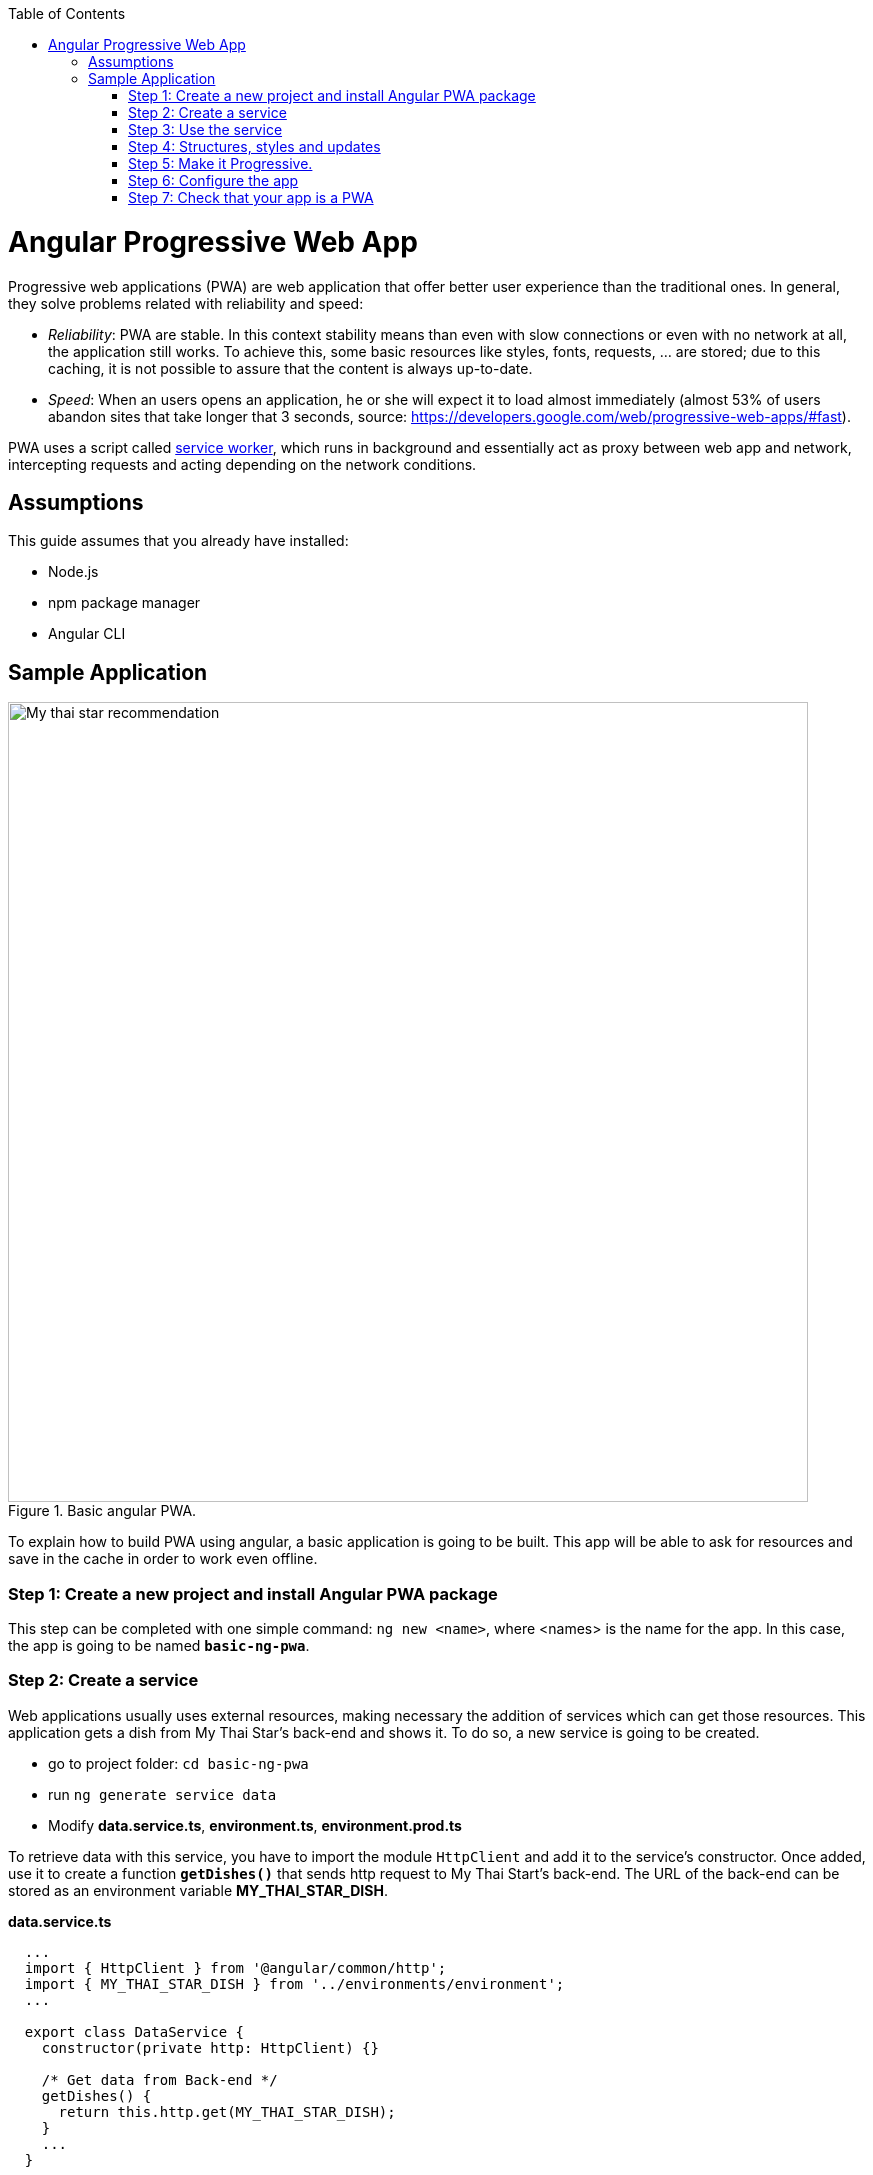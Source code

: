 :toc: macro

ifdef::env-github[]
:tip-caption: :bulb:
:note-caption: :information_source:
:important-caption: :heavy_exclamation_mark:
:caution-caption: :fire:
:warning-caption: :warning:
endif::[]

toc::[]
:idprefix:
:idseparator: -
:reproducible:
:source-highlighter: rouge
:listing-caption: Listing

= Angular Progressive Web App

Progressive web applications (PWA) are web application that offer better user experience than the traditional ones. In general, they solve problems related with reliability and speed:

* _Reliability_:  PWA are stable. In this context stability means than even with slow connections or even with no network at all, the application still works. To achieve this, some basic resources like styles, fonts, requests, ... are stored; due to this caching, it is not possible to assure that the content is always up-to-date.
* _Speed_: When an users opens an application, he or she will expect it to load almost immediately (almost 53% of users abandon sites that take longer that 3 seconds, source: https://developers.google.com/web/progressive-web-apps/#fast).

PWA uses a script called https://developers.google.com/web/fundamentals/primers/service-workers/[service worker], which runs in background and essentially act as proxy between web app and network, intercepting requests and acting depending on the network conditions.

== Assumptions

This guide assumes that you already have installed:

* Node.js
* npm package manager
* Angular CLI

== Sample Application

.Basic angular PWA.
image::images/angular/angular-pwa/mts-pwa-rec.png["My thai star recommendation", width=800 link="images/angular/angular-pwa/mts-pwa-rec.png"]

To explain how to build PWA using angular, a basic application is going to be built. This app will be able to ask for resources and save in the cache in order to work even offline.

=== Step 1: Create a new project and install Angular PWA package

This step can be completed with one simple command: `ng new <name>`, where <names> is the name for the app. In this case, the app is going to be named `*basic-ng-pwa*`.

=== Step 2: Create a service

Web applications usually uses external resources, making necessary the addition of services which can get those resources. This application gets a dish from My Thai Star's back-end and shows it. To do so, a new service is going to be created.

* go to project folder: `cd basic-ng-pwa`
* run `ng generate service data`
* Modify *data.service.ts*, *environment.ts*, *environment.prod.ts*

To retrieve data with this service, you have to import the module `HttpClient` and add it to the service's constructor. Once added, use it to create a function `*getDishes()*` that sends http request to My Thai Start's back-end. The URL of the back-end can be stored as an environment variable *MY_THAI_STAR_DISH*.

*data.service.ts*

[source,ts]
----
  ...
  import { HttpClient } from '@angular/common/http';
  import { MY_THAI_STAR_DISH } from '../environments/environment';
  ...

  export class DataService {
    constructor(private http: HttpClient) {}

    /* Get data from Back-end */
    getDishes() {
      return this.http.get(MY_THAI_STAR_DISH);
    }
    ...
  }
----

*environments.ts*

[source,ts]
  ...
  export const MY_THAI_STAR_DISH =
  'https://mts-devonfw-core.cloud.okteto.net/api/services/rest/dishmanagement/v1/dish/1';
  ...

*environments.prod.ts*

[source,ts]
  ...
  export const MY_THAI_STAR_DISH =
  'https://mts-devonfw-core.cloud.okteto.net/api/services/rest/dishmanagement/v1/dish/1';
  ...

=== Step 3: Use the service

The component `AppComponent` implements the interface `OnInit` and inside its method `ngOnInit()` the subscription to the services is done. When a dish arrives, it is saved and shown (app.component.html).

[source,ts]
----
  ...
  import { DataService } from './data.service';
  export class AppComponent implements OnInit {
  dish: { name: string; description: string } = { name: '', description: ''};

  ...
  ngOnInit() {
    this.data
      .getDishes()
      .subscribe(
        (dishToday: { dish: { name: string; description: string } }) => {
          this.dish = {
            name: dishToday.dish.name,
            description: dishToday.dish.description,
          };
        },
      );
  }
}
----

=== Step 4: Structures, styles and updates
This step shows code interesting inside the sample app. The complete content can be found in https://github.com/devonfw/devon4ng/tree/master/samples/AngularBasicPWA[devon4ng samples].

*index.html*

To use the Montserrat font add the following link inside the tag header.

[source,html]
----
  <link href="https://fonts.googleapis.com/css?family=Montserrat" rel="stylesheet">
----

`*styles.scss*`

[source,css]
----
  body {
    ...
    font-family: 'Montserrat', sans-serif;
  }
----
*app.component.ts*

This file is also used to reload the app if there are any changes.

* `_SwUpdate_`: This object comes inside the `@angular/pwa` package and it is used to detect changes and reload the page if needed.

[source,ts]
----
  ...
  import { SwUpdate } from '@angular/service-worker';

  export class AppComponent implements OnInit {

  ...
    constructor(updates: SwUpdate, private data: DataService) {
      updates.available.subscribe((event) => {
        updates.activateUpdate().then(() => document.location.reload());
      });
    }
    ...
  }
----

=== Step 5: Make it Progressive.

Install Angular PWA package with `ng add @angular/pwa --project <name>`. As before substitute `name` with `**basic-ng-pwa**`.

The above command completes the following actions:

1. Adds the @angular/service-worker package to your project.
2. Enables service worker build support in the CLI.
3. Imports and registers the service worker in the app module.
4. Updates the `index.html` file:

  - Includes a link to add the `manifest.json` file.
  - Adds meta tags for theme-color.
  - Installs icon files to support the installed Progressive Web App (PWA).
  - Creates the service worker configuration file called `ngsw-config.json`, which specifies the caching behaviors and other settings.


==== manifest.json

manifest.json is a file that allows to control how the app is displayed in places where native apps are displayed.

*Fields*

_name_: Name of the web application.

_short_name_: Short version of name.

_theme_color_: Default theme color for an application context.

_background_color_: Expected background color of the web application.

_display_: Preferred display mode.

_scope_: Navigation scope of this web application's application context.

_start_url_: URL loaded when the user launches the web application.

_icons_: Array of icons that serve as representations of the web app.

Additional information can be found https://developers.google.com/web/fundamentals/web-app-manifest/[here].


==== `ngsw-config.json`

ngsw-config.json specifies which files and data URLs have to be cached and updated by the Angular service worker.

*Fields*

** _index_: File that serves as index page to satisfy navigation requests.
** `_assetGroups_`: Resources that are part of the app version that update along with the app.
*** _name_: Identifies the group.
*** `_installMode_`: How the resources are cached (prefetch or lazy).
*** `_updateMode_`: Caching behaviour when a new version of the app is found (prefetch or lazy).
*** _resources_: Resources to cache. There are three groups.
**** _files_: Lists patterns that match files in the distribution directory.
**** `_urls_`:  URL patterns matched at runtime.
** `_dataGroups_`: `UsefulIdentifies` the group. for API requests.
*** _name_: Identifies the group.
*** `_urls_`: URL patterns matched at runtime.
*** _version_:  Indicates that the resources being cached have been updated in a backwards-incompatible way.
*** `_cacheConfig_`: Policy by which matching requests will be cached
**** `_maxSize_`: The maximum number of entries, or responses, in the cache.
**** `_maxAge_`: How long responses are allowed to remain in the cache.

***** d: days. (5d = 5 days).
***** h: hours
***** m: minutes
***** s: seconds. (5m20s = 5 minutes and 20 seconds).
***** u: milliseconds

**** _timeout_: How long the Angular service worker will wait for the network to respond before using a cached response. Same `dataformat` as `maxAge`.
**** _strategy_: Caching strategies (performance or freshness).
** `_navigationUrls_`: List of URLs that will be redirected to the index file.

Additional information can be found https://angular.io/guide/service-worker-config[here].

=== Step 6: Configure the app

*manifest.json*

Default configuration.

{nbsp} +
{nbsp} +

`*ngsw-config.json*`

At `_assetGroups -> resources -> urls_`: In this field the google fonts api is added in order to use Montserrat font even without network.

[source]
----
  "urls": [
          "https://fonts.googleapis.com/**"
        ]
----


At the root of the json: A data group to cache API calls.

[source]
----
  {
    ...
    "dataGroups": [{
      "name": "mythaistar-dishes",
      "urls": [
        "https://mts-devonfw-core.cloud.okteto.net/api/services/rest/dishmanagement/v1/dish/1"
      ],
      "cacheConfig": {
        "maxSize": 100,
        "maxAge": "1h",
        "timeout": "10s",
        "strategy": "freshness"
      }
    }]
  }
----

=== Step 7: Check that your app is a PWA

To check if an app is a PWA lets compare its normal behaviour against itself but built for production. Run in the project's root folder the commands below:

`ng build --prod` to build the app using production settings.

`npm install http-server` to install an npm module that can serve your built application. Documentation https://www.npmjs.com/package/http-server[here].

Go to the `dist/basic-ng-pwa/` folder running `cd dist/basic-ng-pwa`.

`http-server -o` to serve your built app.

.Http server running on localhost:8081.
image::images/angular/angular-pwa/http-serve.png["Http server running", width=600 link="images/angular/angular-pwa/http-serve.png"]

{nbsp}

In another console instance run `ng serve` to open the common app (not built).

.Angular server running on localhost:4200.
image::images/angular/angular-pwa/ng-serve.png[".Angular server running", width=600 link="images/angular/angular-pwa/ng-serve.png"]

{nbsp} 

The first difference can be found on _Developer tools -> application_, here it is seen that the PWA application (left) has a service worker and the common (right) one does not.

.Application service worker comparison.
image::images/angular/angular-pwa/pwa-nopwa-app-ng.png["Application comparison", width=800 link="images/angular/angular-pwa/pwa-nopwa-app-ng.png"]

{nbsp}

If the "offline" box is checked, it will force a disconnection from network. In situations where users do not have connectivity or have a slow, one the PWA can still be accessed and used. 

.Offline application.
image::images/angular/angular-pwa/online-offline-ng.png["Online offline apps", width=800 link="images/angular/angular-pwa/online-offline-ng.png"]

{nbsp}

Finally, browser extensions like https://chrome.google.com/webstore/detail/lighthouse/blipmdconlkpinefehnmjammfjpmpbjk[Lighthouse] can be used to test whether an application is progressive or not.

.Lighthouse report.
image::images/angular/angular-pwa/lighthouse-ng.png["Lighthouse report", width=800 link="images/angular/angular-pwa/lighthouse-ng.png"]
